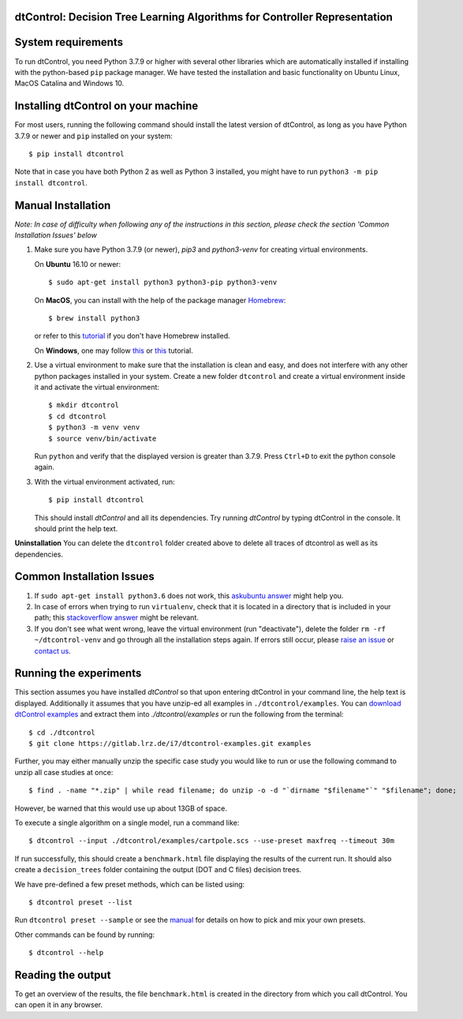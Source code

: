 ***************************************************************************
dtControl: Decision Tree Learning Algorithms for Controller Representation
***************************************************************************

*******************
System requirements
*******************

To run dtControl, you need Python 3.7.9 or higher with several other libraries which are automatically installed if installing with the python-based ``pip`` package manager. We have tested the installation and basic functionality on Ubuntu Linux, MacOS Catalina and Windows 10.


************************************
Installing dtControl on your machine
************************************

For most users, running the following command should install the latest version of dtControl, as long as you have Python 3.7.9 or newer and ``pip`` installed on your system::

    $ pip install dtcontrol

Note that in case you have both Python 2 as well as Python 3 installed, you might have to run ``python3 -m pip install dtcontrol``.


*******************
Manual Installation
*******************

*Note: In case of difficulty when following any of the instructions in this section, please check the section 'Common Installation Issues' below*

1. Make sure you have Python 3.7.9 (or newer), `pip3` and `python3-venv` for creating virtual environments.

   On **Ubuntu** 16.10 or newer::

    $ sudo apt-get install python3 python3-pip python3-venv

   On **MacOS**, you can install with the help of the package manager `Homebrew <https://brew.sh/>`_::

    $ brew install python3

   or refer to this `tutorial <https://docs.python-guide.org/starting/install3/osx/>`_ if you don't have Homebrew installed.

   On **Windows**, one may follow `this <https://docs.python-guide.org/starting/install3/win/>`__ or `this <https://installpython3.com/windows/>`__ tutorial.

2. Use a virtual environment to make sure that the installation is clean and easy, and does not interfere with any other python packages installed in your system. Create a new folder ``dtcontrol`` and create a virtual environment inside it and activate the virtual environment::

       $ mkdir dtcontrol
       $ cd dtcontrol
       $ python3 -m venv venv
       $ source venv/bin/activate

   Run ``python`` and verify that the displayed version is greater than 3.7.9. Press ``Ctrl+D`` to exit the python console again.
3. With the virtual environment activated, run::

       $ pip install dtcontrol

   This should install *dtControl* and all its dependencies. Try running *dtControl* by typing dtControl in the console. It should print the help text.


**Uninstallation** You can delete the ``dtcontrol`` folder created above to delete all traces of dtcontrol as well as its dependencies.

**************************
Common Installation Issues
**************************

1. If ``sudo apt-get install python3.6`` does not work, this `askubuntu answer <https://askubuntu.com/questions/865554/how-do-i-install-python-3-6-using-apt-get)>`_ might help you.
2. In case of errors when trying to run ``virtualenv``, check that it is located in a directory that is included in your path; this `stackoverflow answer <https://stackoverflow.com/questions/31133050/virtualenv-command-not-found>`_ might be relevant.
3. If you don't see what went wrong, leave the virtual environment (run "deactivate"), delete the folder ``rm -rf ~/dtcontrol-venv`` and go through all the installation steps again. If errors still occur, please `raise an issue <https://gitlab.lrz.de/i7/dtcontrol/-/issues/new?issue%5Bassignee_id%5D=&issue%5Bmilestone_id%5D=>`_ or `contact us <https://dtcontrol.model.in.tum.de>`_.

***********************
Running the experiments
***********************

This section assumes you have installed *dtControl* so that upon entering dtControl in your command line, the help text is displayed. Additionally it assumes that you have unzip-ed all examples in ``./dtcontrol/examples``. You can `download dtControl examples <https://gitlab.lrz.de/i7/dtcontrol-examples/-/archive/master/dtcontrol-examples-master.zip>`_ and extract them into `./dtcontrol/examples` or run the following from the terminal::

    $ cd ./dtcontrol
    $ git clone https://gitlab.lrz.de/i7/dtcontrol-examples.git examples

Further, you may either manually unzip the specific case study you would like to run or use the following command to unzip all case studies at once::

    $ find . -name "*.zip" | while read filename; do unzip -o -d "`dirname "$filename"`" "$filename"; done;

However, be warned that this would use up about 13GB of space.

To execute a single algorithm on a single model, run a command like::

    $ dtcontrol --input ./dtcontrol/examples/cartpole.scs --use-preset maxfreq --timeout 30m

If run successfully, this should create a ``benchmark.html`` file displaying the results of the current run. It should also create a ``decision_trees`` folder containing the output (DOT and C files) decision trees.

We have pre-defined a few preset methods, which can be listed using::

    $ dtcontrol preset --list

Run ``dtcontrol preset --sample`` or see the `manual <https://dtcontrol.readthedocs.io>`_ for details on how to pick and mix your own presets.

Other commands can be found by running::

    $ dtcontrol --help

******************
Reading the output
******************

To get an overview of the results, the file ``benchmark.html`` is created in the directory from which you call dtControl.  You can open it in any browser.
